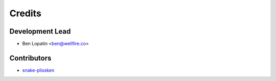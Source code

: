 =======
Credits
=======

Development Lead
----------------

* Ben Lopatin <ben@wellfire.co>

Contributors
------------

* `snake-plissken <https://github.com/snake-plissken>`_